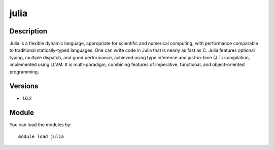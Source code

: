 .. _backbone-label:

julia
==============================

Description
~~~~~~~~
Julia is a flexible dynamic language, appropriate for scientific and numerical computing, with performance comparable to traditional statically-typed languages. One can write code in Julia that is nearly as fast as C. Julia features optional typing, multiple dispatch, and good performance, achieved using type inference and just-in-time (JIT) compilation, implemented using LLVM. It is multi-paradigm, combining features of imperative, functional, and object-oriented programming.

Versions
~~~~~~~~
- 1.6.2

Module
~~~~~~~~
You can load the modules by::

    module load julia

